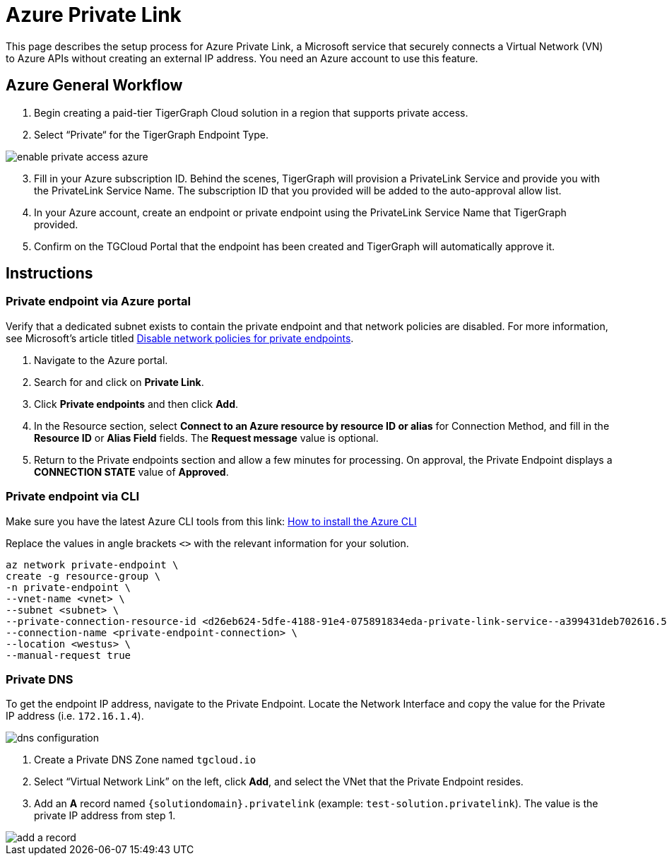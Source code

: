 = Azure Private Link
:experimental:
:description: Setting up Private Link on Azure

This page describes the setup process for Azure Private Link, a Microsoft service that securely connects a Virtual Network (VN) to Azure APIs without creating an external IP address.
You need an Azure account to use this feature.

== Azure General Workflow

. Begin creating a paid-tier TigerGraph Cloud solution in a region that supports private access.

. Select “Private“ for the TigerGraph Endpoint Type.

image:enable-private-access-azure.png[]
[start=3]
. Fill in your Azure subscription ID.
Behind the scenes, TigerGraph will provision a PrivateLink Service and provide you with the PrivateLink Service Name.
The subscription ID that you provided will be added to the auto-approval allow list.

. In your Azure account, create an endpoint or private endpoint using the PrivateLink Service Name that TigerGraph provided.

. Confirm on the TGCloud Portal that the endpoint has been created and TigerGraph will automatically approve it.

== Instructions
=== Private endpoint via Azure portal
Verify that a dedicated subnet exists to contain the private endpoint and that network policies are disabled. For more information, see Microsoft's article titled link:https://docs.microsoft.com/en-us/azure/private-link/disable-private-endpoint-network-policy[Disable network policies for private endpoints].

. Navigate to the Azure portal.
. Search for and click on btn:[Private Link].
. Click *Private endpoints* and then click btn:[Add].
. In the Resource section, select *Connect to an Azure resource by resource ID or alias* for Connection Method, and fill in the *Resource ID* or *Alias Field* fields.
The *Request message* value is optional.

. Return to the Private endpoints section and allow a few minutes for processing. On approval, the Private Endpoint displays a *CONNECTION STATE* value of *Approved*.

=== Private endpoint via CLI

Make sure you have the latest Azure CLI tools from this link: link:https://docs.microsoft.com/en-us/cli/azure/install-azure-cli[How to install the Azure CLI]

Replace the values in angle brackets `<>` with the relevant information for your solution.

[source.wrap, bash]
----
az network private-endpoint \
create -g resource-group \
-n private-endpoint \
--vnet-name <vnet> \
--subnet <subnet> \
--private-connection-resource-id <d26eb624-5dfe-4188-91e4-075891834eda-private-link-service--a399431deb702616.5c02aae8-aac9-4453-8485-2930a3fee4f1.westus.azure.privatelinkservice> \
--connection-name <private-endpoint-connection> \
--location <westus> \
--manual-request true
----

=== Private DNS
To get the endpoint IP address, navigate to the Private Endpoint.
Locate the Network Interface and copy the value for the Private IP address (i.e. `172.16.1.4`).

image::dns-configuration.png[]

. Create a Private DNS Zone named `tgcloud.io`

. Select “Virtual Network Link” on the left, click btn:[Add], and select the VNet that the Private Endpoint resides.

. Add an *A* record named `{solutiondomain}.privatelink`  (example: `test-solution.privatelink`). The value is the private IP address from step 1.


image::add-a-record.png[]

